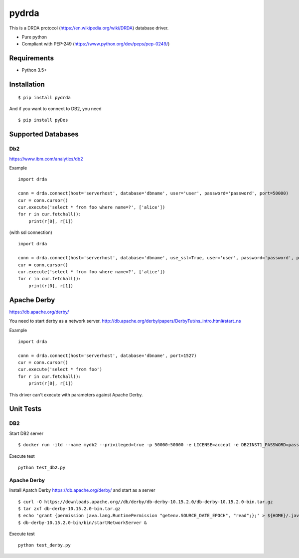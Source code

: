 =============
pydrda
=============

This is a DRDA protocol (https://en.wikipedia.org/wiki/DRDA) database driver.

- Pure python
- Compliant with PEP-249 (https://www.python.org/dev/peps/pep-0249/)

Requirements
=============

- Python 3.5+


Installation
=============

::

    $ pip install pydrda

And if you want to connect to DB2, you need

::

    $ pip install pyDes


Supported Databases
======================


Db2
------------------------

https://www.ibm.com/analytics/db2

Example

::

   import drda

   conn = drda.connect(host='serverhost', database='dbname', user='user', password='password', port=50000)
   cur = conn.cursor()
   cur.execute('select * from foo where name=?', ['alice'])
   for r in cur.fetchall():
       print(r[0], r[1])

(with ssl connection)

::

   import drda

   conn = drda.connect(host='serverhost', database='dbname', use_ssl=True, user='user', password='password', port=50001)
   cur = conn.cursor()
   cur.execute('select * from foo where name=?', ['alice'])
   for r in cur.fetchall():
       print(r[0], r[1])


Apache Derby
==============

https://db.apache.org/derby/

You need to start derby as a network server.
http://db.apache.org/derby/papers/DerbyTut/ns_intro.html#start_ns

Example

::

   import drda

   conn = drda.connect(host='serverhost', database='dbname', port=1527)
   cur = conn.cursor()
   cur.execute('select * from foo')
   for r in cur.fetchall():
       print(r[0], r[1])

This driver can't execute with parameters against Apache Derby.

Unit Tests
================

DB2
------

Start DB2 server
::

   $ docker run -itd --name mydb2 --privileged=true -p 50000:50000 -e LICENSE=accept -e DB2INST1_PASSWORD=password -e DBNAME=testdb -v /tmp/db2:/database ibmcom/db2

Execute test
::

   python test_db2.py

Apache Derby
---------------

Install Apatch Derby https://db.apache.org/derby/ and start as a server
::

   $ curl -O https://downloads.apache.org//db/derby/db-derby-10.15.2.0/db-derby-10.15.2.0-bin.tar.gz
   $ tar zxf db-derby-10.15.2.0-bin.tar.gz
   $ echo 'grant {permission java.lang.RuntimePermission "getenv.SOURCE_DATE_EPOCH", "read";};' > ${HOME}/.java.policy
   $ db-derby-10.15.2.0-bin/bin/startNetworkServer &

Execute test
::

   python test_derby.py

